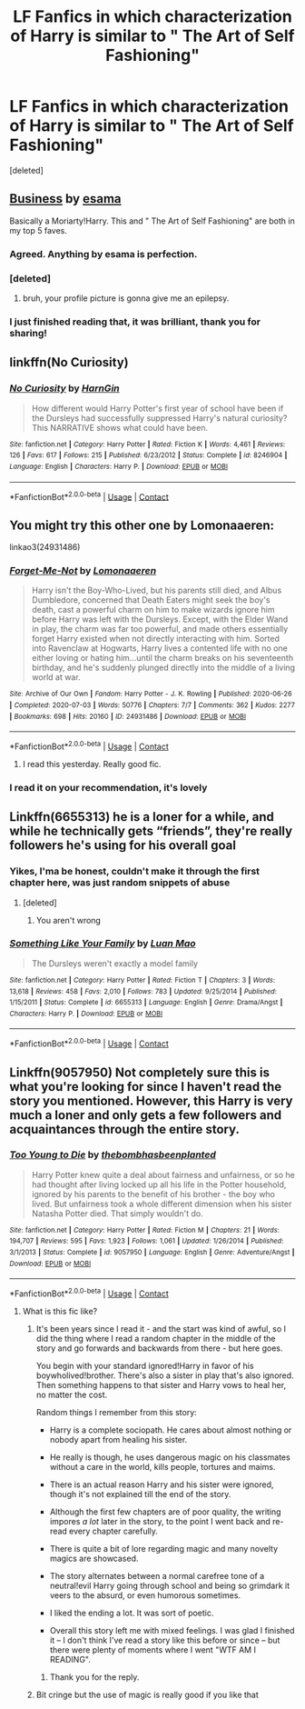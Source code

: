 #+TITLE: LF Fanfics in which characterization of Harry is similar to " The Art of Self Fashioning"

* LF Fanfics in which characterization of Harry is similar to " The Art of Self Fashioning"
:PROPERTIES:
:Score: 132
:DateUnix: 1598151013.0
:DateShort: 2020-Aug-23
:FlairText: Request
:END:
[deleted]


** [[https://archiveofourown.org/works/1113588][Business]] by [[https://archiveofourown.org/users/esama/pseuds/esama][esama]]

Basically a Moriarty!Harry. This and " The Art of Self Fashioning" are both in my top 5 faves.
:PROPERTIES:
:Author: varrsar
:Score: 30
:DateUnix: 1598169422.0
:DateShort: 2020-Aug-23
:END:

*** Agreed. Anything by esama is perfection.
:PROPERTIES:
:Author: meiyashi
:Score: 12
:DateUnix: 1598177049.0
:DateShort: 2020-Aug-23
:END:


*** [deleted]
:PROPERTIES:
:Score: 7
:DateUnix: 1598172282.0
:DateShort: 2020-Aug-23
:END:

**** bruh, your profile picture is gonna give me an epilepsy.
:PROPERTIES:
:Author: not_mein_fuhrer
:Score: 10
:DateUnix: 1598185753.0
:DateShort: 2020-Aug-23
:END:


*** I just finished reading that, it was brilliant, thank you for sharing!
:PROPERTIES:
:Author: Comtesse_Kamilia
:Score: 1
:DateUnix: 1598674061.0
:DateShort: 2020-Aug-29
:END:


** linkffn(No Curiosity)
:PROPERTIES:
:Author: sailingg
:Score: 21
:DateUnix: 1598163412.0
:DateShort: 2020-Aug-23
:END:

*** [[https://www.fanfiction.net/s/8246904/1/][*/No Curiosity/*]] by [[https://www.fanfiction.net/u/1220787/HarnGin][/HarnGin/]]

#+begin_quote
  How different would Harry Potter's first year of school have been if the Dursleys had successfully suppressed Harry's natural curiosity? This NARRATIVE shows what could have been.
#+end_quote

^{/Site/:} ^{fanfiction.net} ^{*|*} ^{/Category/:} ^{Harry} ^{Potter} ^{*|*} ^{/Rated/:} ^{Fiction} ^{K} ^{*|*} ^{/Words/:} ^{4,461} ^{*|*} ^{/Reviews/:} ^{126} ^{*|*} ^{/Favs/:} ^{617} ^{*|*} ^{/Follows/:} ^{215} ^{*|*} ^{/Published/:} ^{6/23/2012} ^{*|*} ^{/Status/:} ^{Complete} ^{*|*} ^{/id/:} ^{8246904} ^{*|*} ^{/Language/:} ^{English} ^{*|*} ^{/Characters/:} ^{Harry} ^{P.} ^{*|*} ^{/Download/:} ^{[[http://www.ff2ebook.com/old/ffn-bot/index.php?id=8246904&source=ff&filetype=epub][EPUB]]} ^{or} ^{[[http://www.ff2ebook.com/old/ffn-bot/index.php?id=8246904&source=ff&filetype=mobi][MOBI]]}

--------------

*FanfictionBot*^{2.0.0-beta} | [[https://github.com/FanfictionBot/reddit-ffn-bot/wiki/Usage][Usage]] | [[https://www.reddit.com/message/compose?to=tusing][Contact]]
:PROPERTIES:
:Author: FanfictionBot
:Score: 16
:DateUnix: 1598163435.0
:DateShort: 2020-Aug-23
:END:


** You might try this other one by Lomonaaeren:

linkao3(24931486)
:PROPERTIES:
:Author: alephnumber
:Score: 6
:DateUnix: 1598215346.0
:DateShort: 2020-Aug-24
:END:

*** [[https://archiveofourown.org/works/24931486][*/Forget-Me-Not/*]] by [[https://www.archiveofourown.org/users/Lomonaaeren/pseuds/Lomonaaeren][/Lomonaaeren/]]

#+begin_quote
  Harry isn't the Boy-Who-Lived, but his parents still died, and Albus Dumbledore, concerned that Death Eaters might seek the boy's death, cast a powerful charm on him to make wizards ignore him before Harry was left with the Dursleys. Except, with the Elder Wand in play, the charm was far too powerful, and made others essentially forget Harry existed when not directly interacting with him. Sorted into Ravenclaw at Hogwarts, Harry lives a contented life with no one either loving or hating him...until the charm breaks on his seventeenth birthday, and he's suddenly plunged directly into the middle of a living world at war.
#+end_quote

^{/Site/:} ^{Archive} ^{of} ^{Our} ^{Own} ^{*|*} ^{/Fandom/:} ^{Harry} ^{Potter} ^{-} ^{J.} ^{K.} ^{Rowling} ^{*|*} ^{/Published/:} ^{2020-06-26} ^{*|*} ^{/Completed/:} ^{2020-07-03} ^{*|*} ^{/Words/:} ^{50776} ^{*|*} ^{/Chapters/:} ^{7/7} ^{*|*} ^{/Comments/:} ^{362} ^{*|*} ^{/Kudos/:} ^{2277} ^{*|*} ^{/Bookmarks/:} ^{698} ^{*|*} ^{/Hits/:} ^{20160} ^{*|*} ^{/ID/:} ^{24931486} ^{*|*} ^{/Download/:} ^{[[https://archiveofourown.org/downloads/24931486/Forget-Me-Not.epub?updated_at=1594929843][EPUB]]} ^{or} ^{[[https://archiveofourown.org/downloads/24931486/Forget-Me-Not.mobi?updated_at=1594929843][MOBI]]}

--------------

*FanfictionBot*^{2.0.0-beta} | [[https://github.com/FanfictionBot/reddit-ffn-bot/wiki/Usage][Usage]] | [[https://www.reddit.com/message/compose?to=tusing][Contact]]
:PROPERTIES:
:Author: FanfictionBot
:Score: 3
:DateUnix: 1598215363.0
:DateShort: 2020-Aug-24
:END:

**** I read this yesterday. Really good fic.
:PROPERTIES:
:Author: varrsar
:Score: 2
:DateUnix: 1598323040.0
:DateShort: 2020-Aug-25
:END:


*** I read it on your recommendation, it's lovely
:PROPERTIES:
:Author: mine811
:Score: 1
:DateUnix: 1599604281.0
:DateShort: 2020-Sep-09
:END:


** Linkffn(6655313) he is a loner for a while, and while he technically gets “friends”, they're really followers he's using for his overall goal
:PROPERTIES:
:Author: Redhotlipstik
:Score: 14
:DateUnix: 1598159542.0
:DateShort: 2020-Aug-23
:END:

*** Yikes, I'ma be honest, couldn't make it through the first chapter here, was just random snippets of abuse
:PROPERTIES:
:Author: BadSpeiling
:Score: 16
:DateUnix: 1598162571.0
:DateShort: 2020-Aug-23
:END:

**** [deleted]
:PROPERTIES:
:Score: 16
:DateUnix: 1598176939.0
:DateShort: 2020-Aug-23
:END:

***** You aren't wrong
:PROPERTIES:
:Author: TheNightSiren
:Score: 3
:DateUnix: 1598183015.0
:DateShort: 2020-Aug-23
:END:


*** [[https://www.fanfiction.net/s/6655313/1/][*/Something Like Your Family/*]] by [[https://www.fanfiction.net/u/583529/Luan-Mao][/Luan Mao/]]

#+begin_quote
  The Dursleys weren't exactly a model family
#+end_quote

^{/Site/:} ^{fanfiction.net} ^{*|*} ^{/Category/:} ^{Harry} ^{Potter} ^{*|*} ^{/Rated/:} ^{Fiction} ^{T} ^{*|*} ^{/Chapters/:} ^{3} ^{*|*} ^{/Words/:} ^{13,618} ^{*|*} ^{/Reviews/:} ^{458} ^{*|*} ^{/Favs/:} ^{2,010} ^{*|*} ^{/Follows/:} ^{783} ^{*|*} ^{/Updated/:} ^{9/25/2014} ^{*|*} ^{/Published/:} ^{1/15/2011} ^{*|*} ^{/Status/:} ^{Complete} ^{*|*} ^{/id/:} ^{6655313} ^{*|*} ^{/Language/:} ^{English} ^{*|*} ^{/Genre/:} ^{Drama/Angst} ^{*|*} ^{/Characters/:} ^{Harry} ^{P.} ^{*|*} ^{/Download/:} ^{[[http://www.ff2ebook.com/old/ffn-bot/index.php?id=6655313&source=ff&filetype=epub][EPUB]]} ^{or} ^{[[http://www.ff2ebook.com/old/ffn-bot/index.php?id=6655313&source=ff&filetype=mobi][MOBI]]}

--------------

*FanfictionBot*^{2.0.0-beta} | [[https://github.com/FanfictionBot/reddit-ffn-bot/wiki/Usage][Usage]] | [[https://www.reddit.com/message/compose?to=tusing][Contact]]
:PROPERTIES:
:Author: FanfictionBot
:Score: 3
:DateUnix: 1598159560.0
:DateShort: 2020-Aug-23
:END:


** Linkffn(9057950) Not completely sure this is what you're looking for since I haven't read the story you mentioned. However, this Harry is very much a loner and only gets a few followers and acquaintances through the entire story.
:PROPERTIES:
:Author: Robojackal8910
:Score: 7
:DateUnix: 1598167393.0
:DateShort: 2020-Aug-23
:END:

*** [[https://www.fanfiction.net/s/9057950/1/][*/Too Young to Die/*]] by [[https://www.fanfiction.net/u/4573056/thebombhasbeenplanted][/thebombhasbeenplanted/]]

#+begin_quote
  Harry Potter knew quite a deal about fairness and unfairness, or so he had thought after living locked up all his life in the Potter household, ignored by his parents to the benefit of his brother - the boy who lived. But unfairness took a whole different dimension when his sister Natasha Potter died. That simply wouldn't do.
#+end_quote

^{/Site/:} ^{fanfiction.net} ^{*|*} ^{/Category/:} ^{Harry} ^{Potter} ^{*|*} ^{/Rated/:} ^{Fiction} ^{M} ^{*|*} ^{/Chapters/:} ^{21} ^{*|*} ^{/Words/:} ^{194,707} ^{*|*} ^{/Reviews/:} ^{595} ^{*|*} ^{/Favs/:} ^{1,923} ^{*|*} ^{/Follows/:} ^{1,061} ^{*|*} ^{/Updated/:} ^{1/26/2014} ^{*|*} ^{/Published/:} ^{3/1/2013} ^{*|*} ^{/Status/:} ^{Complete} ^{*|*} ^{/id/:} ^{9057950} ^{*|*} ^{/Language/:} ^{English} ^{*|*} ^{/Genre/:} ^{Adventure/Angst} ^{*|*} ^{/Download/:} ^{[[http://www.ff2ebook.com/old/ffn-bot/index.php?id=9057950&source=ff&filetype=epub][EPUB]]} ^{or} ^{[[http://www.ff2ebook.com/old/ffn-bot/index.php?id=9057950&source=ff&filetype=mobi][MOBI]]}

--------------

*FanfictionBot*^{2.0.0-beta} | [[https://github.com/FanfictionBot/reddit-ffn-bot/wiki/Usage][Usage]] | [[https://www.reddit.com/message/compose?to=tusing][Contact]]
:PROPERTIES:
:Author: FanfictionBot
:Score: 3
:DateUnix: 1598167413.0
:DateShort: 2020-Aug-23
:END:

**** What is this fic like?
:PROPERTIES:
:Author: avidnarutofan
:Score: 5
:DateUnix: 1598169784.0
:DateShort: 2020-Aug-23
:END:

***** It's been years since I read it - and the start was kind of awful, so I did the thing where I read a random chapter in the middle of the story and go forwards and backwards from there - but here goes.

You begin with your standard ignored!Harry in favor of his boywholived!brother. There's also a sister in play that's also ignored. Then something happens to that sister and Harry vows to heal her, no matter the cost.

Random things I remember from this story:

- Harry is a complete sociopath. He cares about almost nothing or nobody apart from healing his sister.

- He really is though, he uses dangerous magic on his classmates without a care in the world, kills people, tortures and maims.

- There is an actual reason Harry and his sister were ignored, though it's not explained till the end of the story.

- Although the first few chapters are of poor quality, the writing impores /a lot/ later in the story, to the point I went back and re-read every chapter carefully.

- There is quite a bit of lore regarding magic and many novelty magics are showcased.

- The story alternates between a normal carefree tone of a neutral!evil Harry going through school and being so grimdark it veers to the absurd, or even humorous sometimes.

- I liked the ending a lot. It was sort of poetic.

- Overall this story left me with mixed feelings. I was glad I finished it -- I don't think I've read a story like this before or since -- but there were plenty of moments where I went "WTF AM I READING".
:PROPERTIES:
:Author: T0lias
:Score: 11
:DateUnix: 1598182149.0
:DateShort: 2020-Aug-23
:END:

****** Thank you for the reply.
:PROPERTIES:
:Author: avidnarutofan
:Score: 6
:DateUnix: 1598183385.0
:DateShort: 2020-Aug-23
:END:


***** Bit cringe but the use of magic is really good if you like that
:PROPERTIES:
:Author: Yoppah
:Score: 6
:DateUnix: 1598178022.0
:DateShort: 2020-Aug-23
:END:
